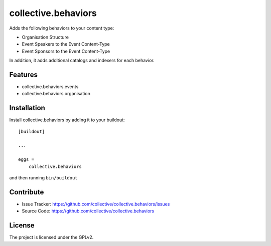 .. This README is meant for consumption by humans and pypi. Pypi can render rst files so please do not use Sphinx features.
   If you want to learn more about writing documentation, please check out: http://docs.plone.org/about/documentation_styleguide.html
   This text does not appear on pypi or github. It is a comment.

==============================================================================
collective.behaviors
==============================================================================

Adds the following behaviors to your content type:

- Organisation Structure
- Event Speakers to the Event Content-Type
- Event Sponsors to the Event Content-Type

In addition, it adds additional catalogs and indexers for each behavior.

Features
------------

- collective.behaviors.events
- collective.behaviors.organisation

Installation
------------

Install collective.behaviors by adding it to your buildout::

    [buildout]

    ...

    eggs =
        collective.behaviors


and then running ``bin/buildout``


Contribute
----------

- Issue Tracker: https://github.com/collective/collective.behaviors/issues
- Source Code: https://github.com/collective/collective.behaviors

License
-------

The project is licensed under the GPLv2.
